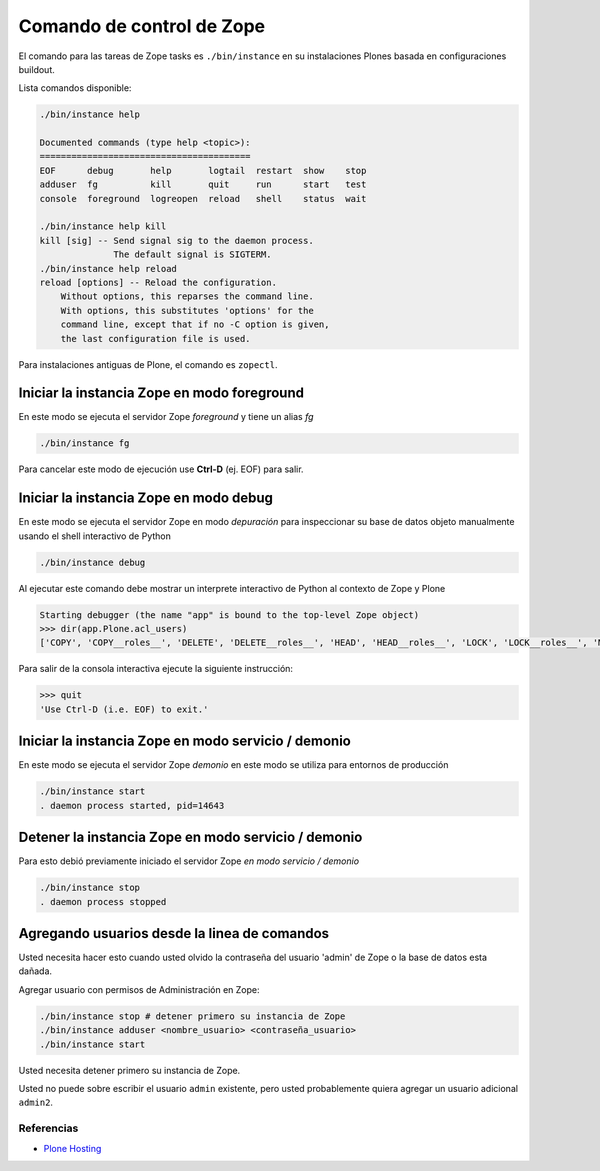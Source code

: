 .. -*- coding: utf-8 -*-

==========================
Comando de control de Zope
==========================

El comando para las tareas de Zope tasks es ``./bin/instance`` en su instalaciones Plones basada en configuraciones buildout.

Lista comandos disponible: 

.. code-block:: sh

  ./bin/instance help

  Documented commands (type help <topic>):
  ========================================
  EOF      debug       help       logtail  restart  show    stop
  adduser  fg          kill       quit     run      start   test
  console  foreground  logreopen  reload   shell    status  wait

  ./bin/instance help kill
  kill [sig] -- Send signal sig to the daemon process.
                The default signal is SIGTERM.
  ./bin/instance help reload
  reload [options] -- Reload the configuration.
      Without options, this reparses the command line.
      With options, this substitutes 'options' for the
      command line, except that if no -C option is given,
      the last configuration file is used.


Para instalaciones antiguas de Plone, el comando es ``zopectl``.

Iniciar la instancia Zope en modo foreground
--------------------------------------------

En este modo se ejecuta el servidor Zope *foreground* y tiene un alias *fg*

.. code-block:: sh

  ./bin/instance fg

Para cancelar este modo de ejecución use **Ctrl-D** (ej. EOF) para salir.

Iniciar la instancia Zope en modo debug
---------------------------------------

En este modo se ejecuta el servidor Zope en modo *depuración* para inspeccionar su base de datos objeto manualmente usando el shell interactivo de Python

.. code-block:: sh

  ./bin/instance debug

Al ejecutar este comando debe mostrar un interprete interactivo de Python al contexto de Zope y Plone

.. code-block:: python

  Starting debugger (the name "app" is bound to the top-level Zope object)
  >>> dir(app.Plone.acl_users)
  ['COPY', 'COPY__roles__', 'DELETE', 'DELETE__roles__', 'HEAD', 'HEAD__roles__', 'LOCK', 'LOCK__roles__', 'MKCOL', ...

Para salir de la consola interactiva ejecute la siguiente instrucción:

.. code-block:: python

  >>> quit
  'Use Ctrl-D (i.e. EOF) to exit.'


Iniciar la instancia Zope en modo servicio / demonio
----------------------------------------------------

En este modo se ejecuta el servidor Zope *demonio* en este modo se utiliza para entornos de producción

.. code-block:: sh

  ./bin/instance start
  . daemon process started, pid=14643


Detener la instancia Zope en modo servicio / demonio
----------------------------------------------------

Para esto debió previamente iniciado el servidor Zope *en modo servicio / demonio* 

.. code-block:: sh

  ./bin/instance stop
  . daemon process stopped


Agregando usuarios desde la linea de comandos
---------------------------------------------

Usted necesita hacer esto cuando usted olvido la contraseña del usuario 'admin' de Zope 
o la base de datos esta dañada.

Agregar usuario con permisos de Administración en Zope: 

.. code-block:: sh

  ./bin/instance stop # detener primero su instancia de Zope
  ./bin/instance adduser <nombre_usuario> <contraseña_usuario>
  ./bin/instance start


Usted necesita detener primero su instancia de Zope.

Usted no puede sobre escribir el usuario ``admin`` existente, pero 
usted probablemente quiera agregar un usuario adicional ``admin2``.


Referencias
~~~~~~~~~~~
-   `Plone Hosting`_

.. _Plone Hosting: http://collective-docs.readthedocs.org/en/latest/hosting/
